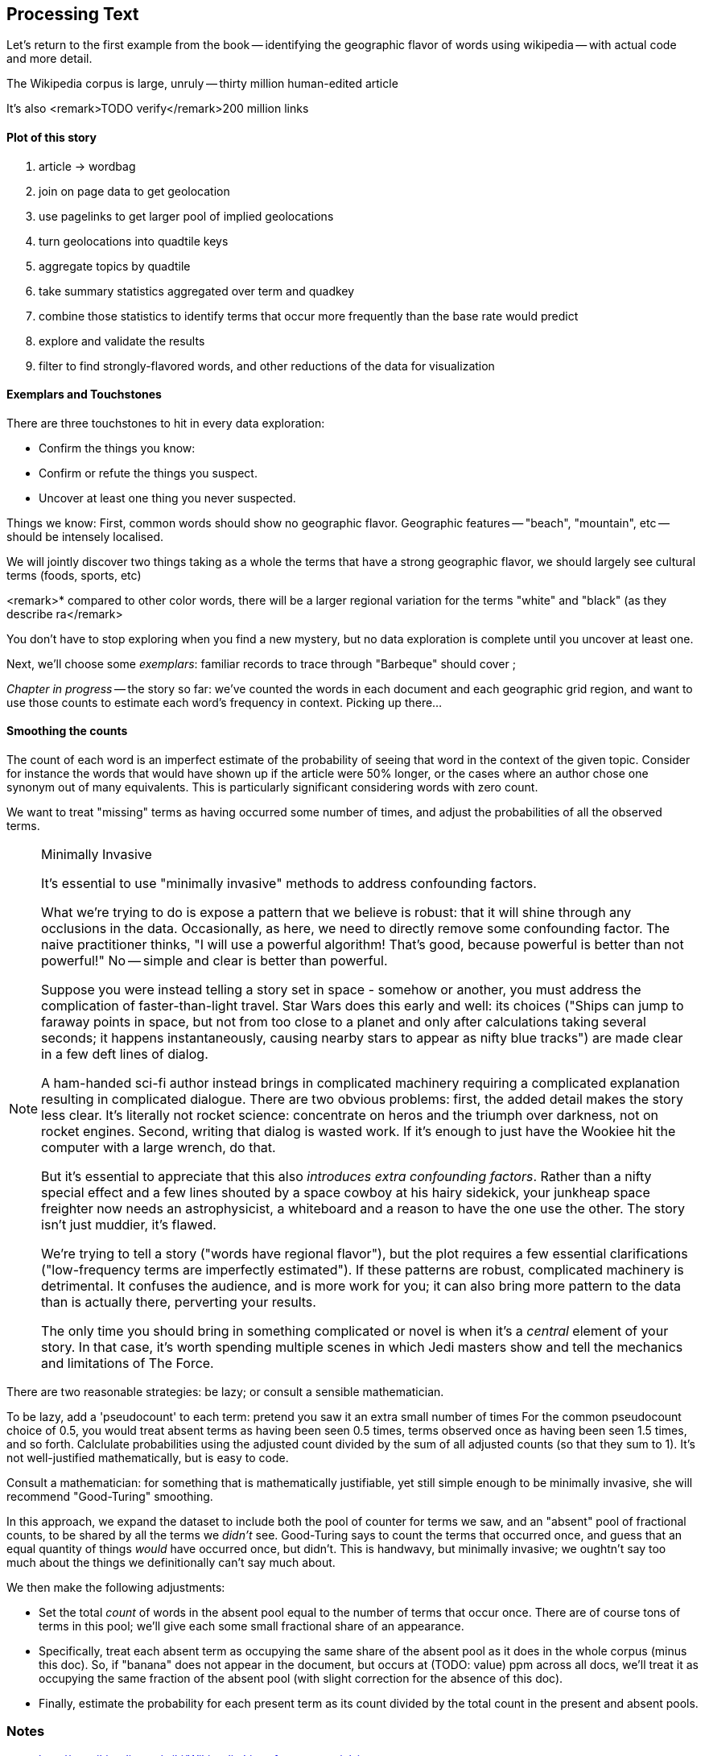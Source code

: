 == Processing Text ==


Let's return to the first example from the book -- identifying the geographic flavor of words using wikipedia -- with actual code and more detail.


The Wikipedia corpus is large, unruly -- thirty million human-edited article

It's also 
<remark>TODO verify</remark>200 million links


==== Plot of this story

1. article -> wordbag  
2. join on page data to get geolocation
3. use pagelinks to get larger pool of implied geolocations
4. turn geolocations into quadtile keys
5. aggregate topics by quadtile
6. take summary statistics aggregated over term and quadkey
7. combine those statistics to identify terms that occur more frequently than the base rate would predict
8. explore and validate the results                              
9. filter to find strongly-flavored words, and other reductions of the data for visualization

==== Exemplars and Touchstones

There are three touchstones to hit in every data exploration:

* Confirm the things you know:
* Confirm or refute the things you suspect.
* Uncover at least one thing you never suspected.

Things we know: First, common words should show no geographic flavor. 
Geographic features -- "beach", "mountain", etc -- should be intensely localised.

We will jointly discover two things
taking as a whole the terms that have a strong geographic flavor, we should largely see cultural terms (foods, sports, etc)

<remark>* compared to other color words, there will be a larger regional variation for the terms "white" and "black" (as they describe ra</remark>

You don't have to stop exploring when you find a new mystery, but no data exploration is complete until you uncover at least one.


Next, we'll choose some _exemplars_: familiar records to trace through
 "Barbeque" should cover ;



// === word bag ===
// 
// 
// 
// ==== Tokenizing in Pig ====
// 
// * https://github.com/Ganglion/varaha/blob/master/src/main/java/varaha/text/TokenizeText.java
// 
// 
// === Pointwise Mutual Information
// 
// [[pmi]]
// 
// Pointwise Mutual Information sounds like an Insurance holding company, but is in fact a simple way // to expose signal from background.
// 
// Let's pick up the example from <<first_exploration>>
// 
// * rate the word 'barbecue' is used
// * rate that words are used on grid cell 023130130
// * rate the word 'barbecue' is used on grid cell 023130130
// 
// 	pmi(x; y) := log[ p(x, y) / (p(x)*p(y))
// 
// 	<math>
// 	\operatorname{pmi}(x;y) \equiv \log\frac{p(x,y)}{p(x)p(y)} = \log\frac{p(x|y)}{p(x)} = // \log\frac{p(y|x)}{p(y)}.
// 	</math>

_Chapter in progress_ -- the story so far: we've counted the words in each document and each geographic grid region, and want to use those counts to estimate each word's frequency in context. Picking up there...
	
==== Smoothing the counts ====

The count of each word is an imperfect estimate of the probability of seeing that word in the context of the given topic. Consider for instance the words that would have shown up if the article were 50% longer, or the cases where an author chose one synonym out of many equivalents. This is particularly significant considering words with zero count.

We want to treat "missing" terms as having occurred some number of times, and adjust the probabilities of all the observed terms.

.Minimally Invasive
[NOTE]
===============================
It's essential to use "minimally invasive" methods to address confounding factors.

What we're trying to do is expose a pattern that we believe is robust: that it will shine through any occlusions in the data. Occasionally, as here, we need to directly remove some confounding factor. The naive practitioner thinks, "I will use a powerful algorithm! That's good, because powerful is better than not powerful!" No -- simple and clear is better than powerful.

Suppose you were instead telling a story set in space - somehow or another, you must address the complication of faster-than-light travel. Star Wars does this early and well: its choices ("Ships can jump to faraway points in space, but not from too close to a planet and only after calculations taking several seconds; it happens instantaneously, causing nearby stars to appear as nifty blue tracks") are made clear in a few deft lines of dialog.

A ham-handed sci-fi author instead brings in complicated machinery requiring a complicated explanation resulting in complicated dialogue. There are two obvious problems: first, the added detail makes the story less clear. It's literally not rocket science: concentrate on heros and the triumph over darkness, not on rocket engines. Second, writing that dialog is wasted work. If it's enough to just have the Wookiee hit the computer with a large wrench, do that.

But it's essential to appreciate that this also _introduces extra confounding factors_. Rather than a nifty special effect and a few lines shouted by a space cowboy at his hairy sidekick, your junkheap space freighter now needs an astrophysicist, a whiteboard and a reason to have the one use the other. The story isn't just muddier, it's flawed.

We're trying to tell a story ("words have regional flavor"), but the plot requires a few essential clarifications ("low-frequency terms are imperfectly estimated").  If these patterns are robust, complicated machinery is detrimental. It confuses the audience, and is more work for you; it can also bring more pattern to the data than is actually there, perverting your results.

The only time you should bring in something complicated or novel is when it's a _central_ element of your story. In that case, it's worth spending multiple scenes in which Jedi masters show and tell the mechanics and limitations of The Force.

===============================

There are two reasonable strategies: be lazy; or consult a sensible mathematician.

To be lazy, add a 'pseudocount' to each term: pretend you saw it an extra small number of times For the common pseudocount choice of 0.5, you would treat absent terms as having been seen 0.5 times, terms observed once as having been seen 1.5 times, and so forth.  Calclulate probabilities using the adjusted count divided by the sum of all adjusted counts (so that they sum to 1). It's not well-justified mathematically, but is easy to code.

Consult a mathematician: for something that is mathematically justifiable, yet still simple enough to be minimally invasive, she will recommend "Good-Turing" smoothing.

In this approach, we expand the dataset to include both the pool of counter for terms we saw, and an "absent" pool of fractional counts, to be shared by all the terms we _didn't_ see. Good-Turing says to count the terms that occurred once, and guess that an equal quantity of things _would_ have occurred once, but didn't. This is handwavy, but minimally invasive; we oughtn't say too much about the things we definitionally can't say much about. 

We then make the following adjustments:

* Set the total _count_ of words in the absent pool equal to the number of terms that occur once. There are of course tons of terms in this pool; we'll give each some small fractional share of an appearance.
* Specifically, treat each absent term as occupying the same share of the absent pool as it does in the whole corpus (minus this doc). So, if "banana" does not appear in the document, but occurs at (TODO: value) ppm across all docs, we'll treat it as occupying the same fraction of the absent pool (with slight correction for the absence of this doc).
* Finally, estimate the probability for each present term as its count divided by the total count in the present and absent pools.

// 	def ct_doc(doc)
//     	  ct_wds_for_doc(doc).sum{|wd, ct| ct }
// 	end
// 
// 	def fr_doc_wd(doc, wd)
// 	  ct_doc_wd(doc, wd)  / ct_doc(doc)
// 	end
// 
// 	# estimate the total frequency of all absent words
// 	# as the total frequency of words appearing exactly once
// 	p_allabsent_for_doc(doc)
// 	  ct_once = ct_wds_for_doc(doc).select{|wd, ct| ct == 1 }
// 	  ct_once / ct_doc(doc)
// 	end
// 
// 	# global frequency of term among terms _not_ in document
// 	def fr_wd_notdoc(wd, doc)
//   	  # contribution of this doc to the all-doc totals
// 	  sumfreq_doc = fr_wds_doc(doc).sum{|wd, _| fr_wd_all(wd) }
// 	  # global frequency with correction
// 	  fr_wd(wd) / (1 - sumfreq_doc)
// 	end
// 
// 	def p_wd_for_doc(doc, wd)
// 	  pabs = p_allabsent_for_doc(doc)
// 	  if absent
// 	    # frequency share of the absent pool, times the corrected global frequency of the term
// 	    result =    pabs  * fr_wd_notdoc(wd, doc)
// 	  else
// 	    # frequency share of the present pool, times the observed frequency of the term
// 	    result = (1-pabs) * fr_wd_doc(doc, wd)
// 	  end
// 	end
// 
// ==== Choosing variable names ====
// 
// If it's a collection:
// 
// * measure  		      -- quantity being measured: frequency, count, height, etc.
// * free dimensions, pluralized -- dimensions that _don't_ appear in argument list
// * `for`
// * given dimensions, singular  -- arguments, in order.
// 
// If it's a quantity:
// 
// * measure  		      -- quantity being measured: frequency, count, height, etc.
// * given dimensions, singular  -- arguments, in order.
// 
// 
// So:
// 
// 	n_all			# number: sum count across all words, all docs and all cells
// 	f_wd_doc(wd, doc)	# frequency of word in doc
// 	f_wd_for_cell		# frequency of word across all cells and docs
// 	f_wd(wd)		# number: frequency of word across all cells and docs
// 
// 
// 
// 	n_wds_for_doc(doc)     	# counts for word in given doc
// 	n_cells_for_all(cell)	# sum counts for cell across all words
// 	f_wds   		# frequencies of word across all cells/docs
// 	f_wds_for_doc(doc)	# frequencies of word in given doc

=== Notes ===


* http://en.wikipedia.org/wiki/Wikipedia:List_of_controversial_issues
* http://wordnet.princeton.edu/wordnet/download/
* http://www.infochimps.com/datasets/list-of-dirty-obscene-banned-and-otherwise-unacceptable-words
* http://urbanoalvarez.es/blog/2008/04/04/bad-words-list
* entity names within angle brackets. Where possible these are drawn from Appendix D to ISO 8879:1986, Information Processing - Text & Office Systems - Standard Generalized Markup Language (SGML).
* http://faculty.cs.byu.edu/~ringger/CS479/papers/Gale-SimpleGoodTuring.pdf
* http://www.aclweb.org/anthology-new/P/P11/P11-1096.pdf
* http://www.ling.uni-potsdam.de/~gerlof/docs/npmi-pfd.pdf
* http://nltk.googlecode.com/svn/trunk/doc/howto/collocations.html
* Stanford Named Entity Parser - http://nlp.stanford.edu/software/CRF-NER.shtml
* http://nlp.stanford.edu/software/corenlp.shtml - 
  > Stanford CoreNLP provides a set of natural language analysis tools which can take raw English language text input and give the base forms of words, their parts of speech, whether they are names of companies, people, etc., normalize dates, times, and numeric quantities, and mark up the structure of sentences in terms of phrases and word dependencies, and indicate which noun phrases refer to the same entities. Stanford CoreNLP is an integrated framework, which make it very easy to apply a bunch of language analysis tools to a piece of text. Starting from plain text, you can run all the tools on it with just two lines of code. Its analyses provide the foundational building blocks for higher-level and domain-specific text understanding applications.
  > 
  > Stanford CoreNLP integrates all our NLP tools, including the part-of-speech (POS) tagger, the named entity recognizer (NER), the parser, and the coreference resolution system, and provides model files for analysis of English. The goal of this project is to enable people to quickly and painlessly get complete linguistic annotations of natural language texts. It is designed to be highly flexible and extensible. With a single option you can change which tools should be enabled and which should be disabled.
  > 
  > The Stanford CoreNLP code is written in Java and licensed under the GNU General Public License (v2 or later). Source is included. Note that this is the full GPL, which allows many free uses, but not its use in distributed proprietary software. The download is 259 MB and requires Java 1.6+.

* http://cogcomp.cs.illinois.edu/page/software_view/4
* http://opennlp.apache.org/
	
=== References ===


* http://thedatachef.blogspot.com/2011/04/tf-idf-with-apache-pig.html
* http://hortonworks.com/blog/pig-as-duct-tape-part-three-tf-idf-topics-with-cassandra-python-streaming-and-flask/
* http://hortonworks.com/blog/pig-macro-for-tf-idf-makes-topic-summarization-2-lines-of-pig/
